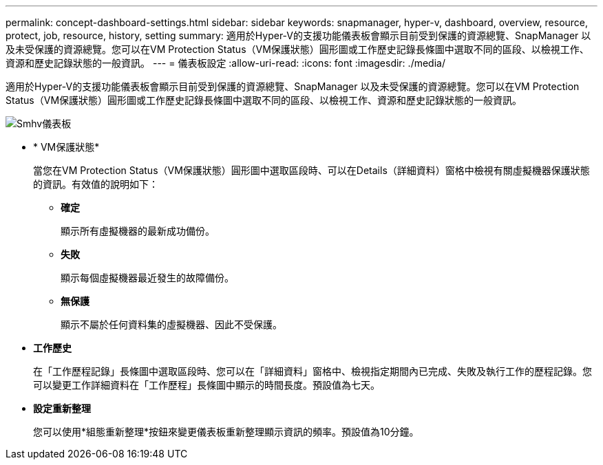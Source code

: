 ---
permalink: concept-dashboard-settings.html 
sidebar: sidebar 
keywords: snapmanager, hyper-v, dashboard, overview, resource, protect, job, resource, history, setting 
summary: 適用於Hyper-V的支援功能儀表板會顯示目前受到保護的資源總覽、SnapManager 以及未受保護的資源總覽。您可以在VM Protection Status（VM保護狀態）圓形圖或工作歷史記錄長條圖中選取不同的區段、以檢視工作、資源和歷史記錄狀態的一般資訊。 
---
= 儀表板設定
:allow-uri-read: 
:icons: font
:imagesdir: ./media/


[role="lead"]
適用於Hyper-V的支援功能儀表板會顯示目前受到保護的資源總覽、SnapManager 以及未受保護的資源總覽。您可以在VM Protection Status（VM保護狀態）圓形圖或工作歷史記錄長條圖中選取不同的區段、以檢視工作、資源和歷史記錄狀態的一般資訊。

image::smhv_dashboard.gif[Smhv儀表板]

* * VM保護狀態*
+
當您在VM Protection Status（VM保護狀態）圓形圖中選取區段時、可以在Details（詳細資料）窗格中檢視有關虛擬機器保護狀態的資訊。有效值的說明如下：

+
** *確定*
+
顯示所有虛擬機器的最新成功備份。

** *失敗*
+
顯示每個虛擬機器最近發生的故障備份。

** *無保護*
+
顯示不屬於任何資料集的虛擬機器、因此不受保護。



* *工作歷史*
+
在「工作歷程記錄」長條圖中選取區段時、您可以在「詳細資料」窗格中、檢視指定期間內已完成、失敗及執行工作的歷程記錄。您可以變更工作詳細資料在「工作歷程」長條圖中顯示的時間長度。預設值為七天。

* *設定重新整理*
+
您可以使用*組態重新整理*按鈕來變更儀表板重新整理顯示資訊的頻率。預設值為10分鐘。



